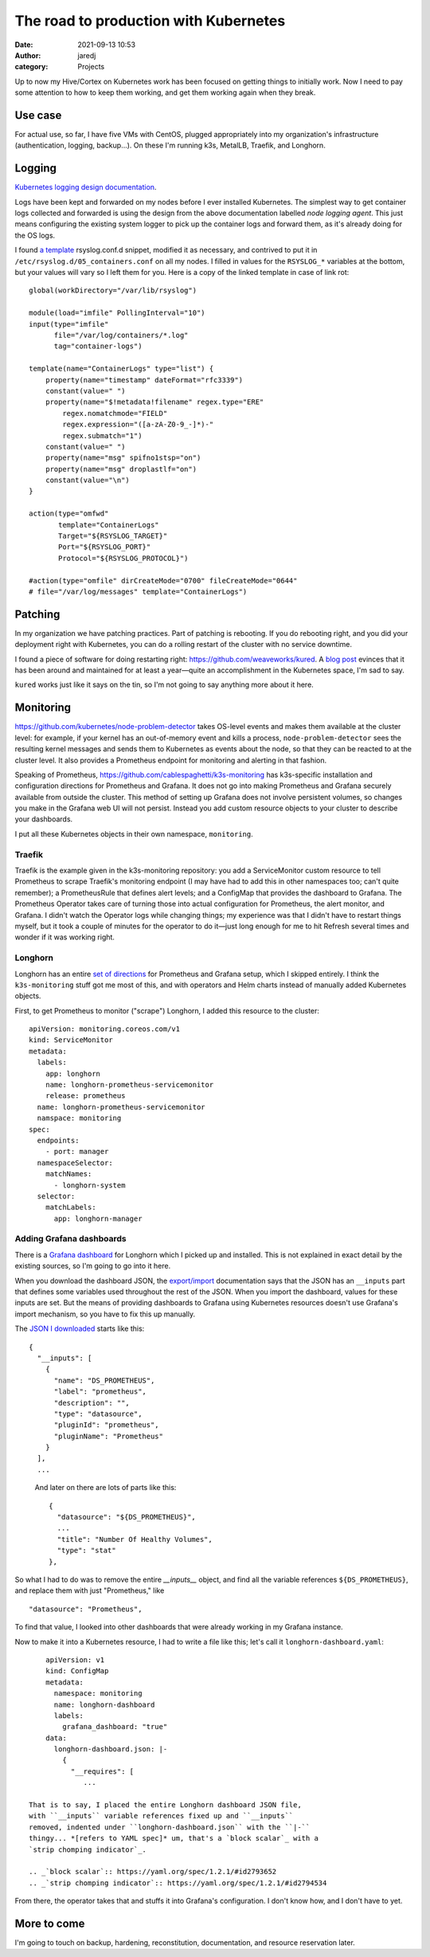 The road to production with Kubernetes
######################################
:date: 2021-09-13 10:53
:author: jaredj
:category: Projects

Up to now my Hive/Cortex on Kubernetes work has been focused on
getting things to initially work. Now I need to pay some attention to
how to keep them working, and get them working again when they break.

Use case
--------

For actual use, so far, I have five VMs with CentOS, plugged
appropriately into my organization's infrastructure (authentication,
logging, backup...). On these I'm running k3s, MetalLB, Traefik, and
Longhorn.

Logging
-------

`Kubernetes logging design documentation
<https://kubernetes.io/docs/concepts/cluster-administration/logging/>`_.

Logs have been kept and forwarded on my nodes before I ever installed
Kubernetes. The simplest way to get container logs collected and
forwarded is using the design from the above documentation labelled
`node logging agent`. This just means configuring the existing system
logger to pick up the container logs and forward them, as it's already
doing for the OS logs.

I found `a template`_ rsyslog.conf.d snippet, modified it as
necessary, and contrived to put it in
``/etc/rsyslog.d/05_containers.conf`` on all my nodes. I filled in
values for the ``RSYSLOG_*`` variables at the bottom, but your values
will vary so I left them for you. Here is a copy of the linked
template in case of link rot::

    global(workDirectory="/var/lib/rsyslog")

    module(load="imfile" PollingInterval="10")
    input(type="imfile"
          file="/var/log/containers/*.log"
          tag="container-logs")

    template(name="ContainerLogs" type="list") {
        property(name="timestamp" dateFormat="rfc3339")
        constant(value=" ")
        property(name="$!metadata!filename" regex.type="ERE"
            regex.nomatchmode="FIELD"
            regex.expression="([a-zA-Z0-9_-]*)-"
            regex.submatch="1")
        constant(value=" ")
        property(name="msg" spifno1stsp="on")
        property(name="msg" droplastlf="on")
        constant(value="\n")
    }

    action(type="omfwd"
           template="ContainerLogs"
           Target="${RSYSLOG_TARGET}"
           Port="${RSYSLOG_PORT}"
           Protocol="${RSYSLOG_PROTOCOL}")

    #action(type="omfile" dirCreateMode="0700" fileCreateMode="0644"
    # file="/var/log/messages" template="ContainerLogs")

.. _`a template`: https://github.com/kincl/kubernetes-logging-syslog/blob/master/rsyslog.conf.template

Patching
--------

In my organization we have patching practices. Part of patching is
rebooting. If you do rebooting right, and you did your deployment
right with Kubernetes, you can do a rolling restart of the cluster
with no service downtime.

I found a piece of software for doing restarting right:
https://github.com/weaveworks/kured. A `blog post`_ evinces that it
has been around and maintained for at least a year—quite an
accomplishment in the Kubernetes space, I'm sad to say.

``kured`` works just like it says on the tin, so I'm not going to say
anything more about it here.

.. _`blog post`: https://www.weave.works/blog/one-year-kured-kubernetes-reboot-daemon

Monitoring
----------

https://github.com/kubernetes/node-problem-detector takes OS-level
events and makes them available at the cluster level: for example, if
your kernel has an out-of-memory event and kills a process,
``node-problem-detector`` sees the resulting kernel messages and sends
them to Kubernetes as events about the node, so that they can be
reacted to at the cluster level. It also provides a Prometheus
endpoint for monitoring and alerting in that fashion.

Speaking of Prometheus,
https://github.com/cablespaghetti/k3s-monitoring has k3s-specific
installation and configuration directions for Prometheus and
Grafana. It does not go into making Prometheus and Grafana securely
available from outside the cluster. This method of setting up Grafana
does not involve persistent volumes, so changes you make in the
Grafana web UI will not persist. Instead you add custom resource
objects to your cluster to describe your dashboards.

I put all these Kubernetes objects in their own namespace,
``monitoring``.

Traefik
.......

Traefik is the example given in the k3s-monitoring repository: you add
a ServiceMonitor custom resource to tell Prometheus to scrape
Traefik's monitoring endpoint (I may have had to add this in other
namespaces too; can't quite remember); a PrometheusRule that defines
alert levels; and a ConfigMap that provides the dashboard to
Grafana. The Prometheus Operator takes care of turning those into
actual configuration for Prometheus, the alert monitor, and Grafana. I
didn't watch the Operator logs while changing things; my experience
was that I didn't have to restart things myself, but it took a couple
of minutes for the operator to do it—just long enough for me to hit
Refresh several times and wonder if it was working right.

Longhorn
........

Longhorn has an entire `set of directions`_ for Prometheus and Grafana
setup, which I skipped entirely. I think the ``k3s-monitoring`` stuff
got me most of this, and with operators and Helm charts instead of
manually added Kubernetes objects.

.. _`set of directions`: https://longhorn.io/docs/1.2.0/monitoring/prometheus-and-grafana-setup

First, to get Prometheus to monitor ("scrape") Longhorn, I added this
resource to the cluster::

    apiVersion: monitoring.coreos.com/v1
    kind: ServiceMonitor
    metadata:
      labels:
        app: longhorn
        name: longhorn-prometheus-servicemonitor
        release: prometheus
      name: longhorn-prometheus-servicemonitor
      namspace: monitoring
    spec:
      endpoints:
        - port: manager
      namespaceSelector:
        matchNames:
          - longhorn-system
      selector:
        matchLabels:
          app: longhorn-manager

Adding Grafana dashboards
.........................

There is a `Grafana dashboard`_ for Longhorn which I picked up and
installed. This is not explained in exact detail by the existing
sources, so I'm going to go into it here.

.. _`Grafana dashboard`: https://grafana.com/grafana/dashboards/13032

When you download the dashboard JSON, the `export/import`_
documentation says that the JSON has an ``__inputs`` part that defines
some variables used throughout the rest of the JSON. When you import
the dashboard, values for these inputs are set. But the means of
providing dashboards to Grafana using Kubernetes resources doesn't use
Grafana's import mechanism, so you have to fix this up manually.

.. _`export/import`: https://grafana.com/docs/reference/export_import/

The `JSON I downloaded`_ starts like this::

    {
      "__inputs": [
        {
          "name": "DS_PROMETHEUS",
          "label": "prometheus",
          "description": "",
          "type": "datasource",
          "pluginId": "prometheus",
          "pluginName": "Prometheus"
        }
      ],
      ...

.. _`JSON I downloaded`: https://grafana.com/api/dashboards/13032/revisions/6/download

 And later on there are lots of parts like this::

        {
          "datasource": "${DS_PROMETHEUS}",
          ...
          "title": "Number Of Healthy Volumes",
          "type": "stat"
        },

So what I had to do was to remove the entire `__inputs__` object, and
find all the variable references ``${DS_PROMETHEUS}``, and replace
them with just "Prometheus," like ::

          "datasource": "Prometheus",

To find that value, I looked into other dashboards that were already
working in my Grafana instance.

Now to make it into a Kubernetes resource, I had to write a file like
this; let's call it ``longhorn-dashboard.yaml``::

     apiVersion: v1
     kind: ConfigMap
     metadata:
       namespace: monitoring
       name: longhorn-dashboard
       labels:
         grafana_dashboard: "true"
     data:
       longhorn-dashboard.json: |-
         {
           "__requires": [
              ...

 That is to say, I placed the entire Longhorn dashboard JSON file,
 with ``__inputs`` variable references fixed up and ``__inputs``
 removed, indented under ``longhorn-dashboard.json`` with the ``|-``
 thingy... *[refers to YAML spec]* um, that's a `block scalar`_ with a
 `strip chomping indicator`_.

 .. _`block scalar`:: https://yaml.org/spec/1.2.1/#id2793652
 .. _`strip chomping indicator`:: https://yaml.org/spec/1.2.1/#id2794534

From there, the operator takes that and stuffs it into Grafana's
configuration. I don't know how, and I don't have to yet.

More to come
------------

I'm going to touch on backup, hardening, reconstitution,
documentation, and resource reservation later.
